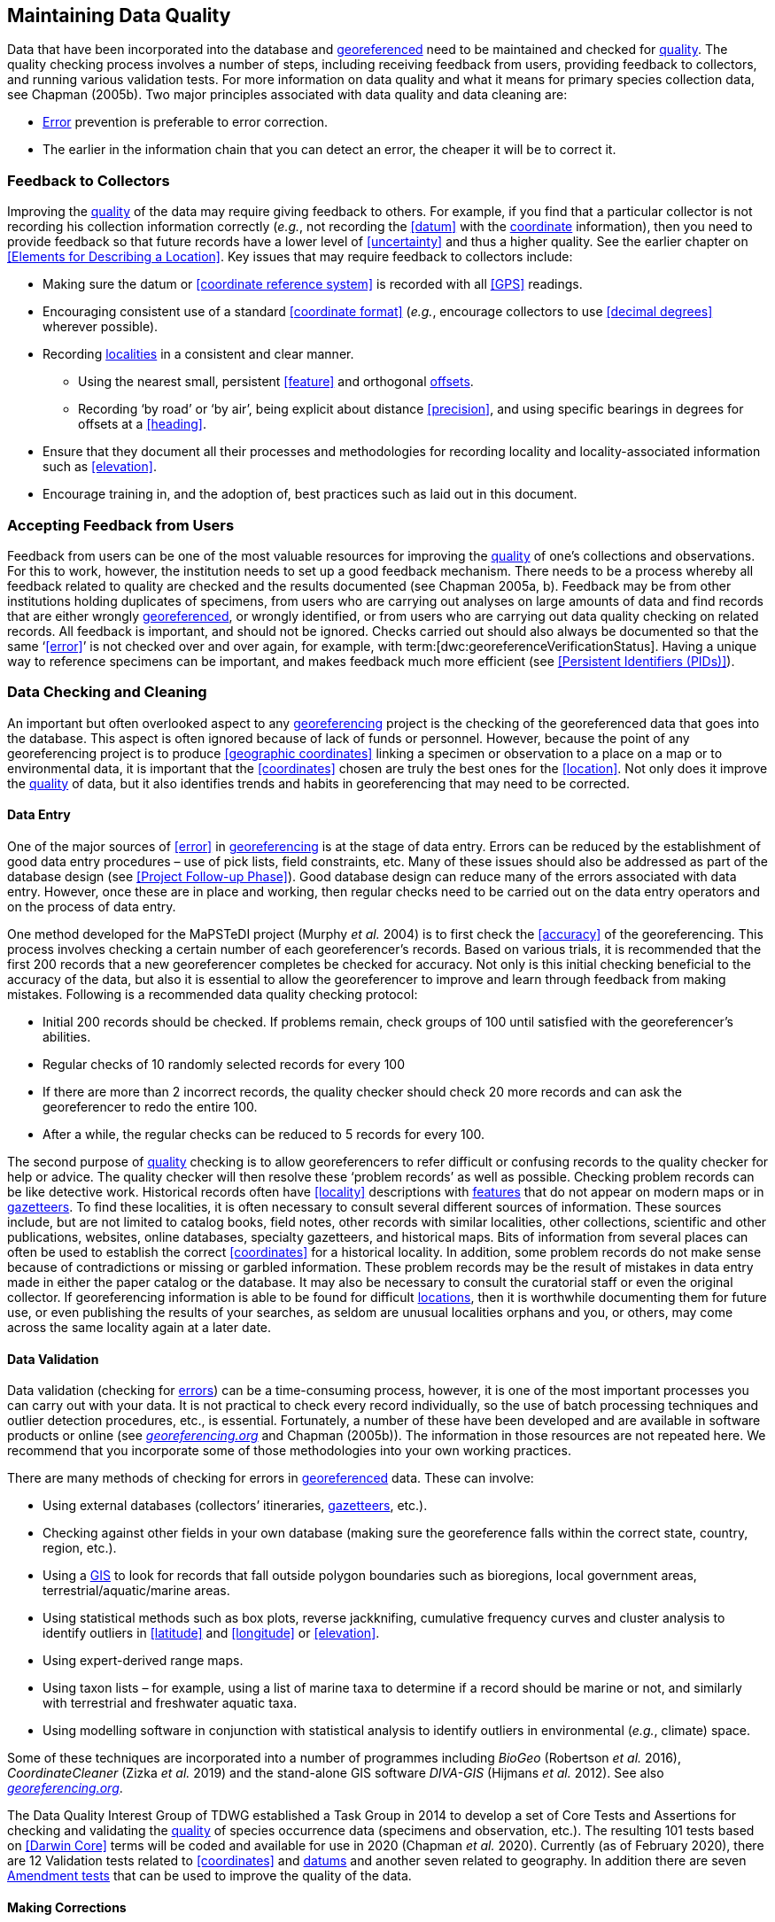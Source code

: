 == Maintaining Data Quality

Data that have been incorporated into the database and <<georeference,georeferenced>> need to be maintained and checked for <<data quality,quality>>. The quality checking process involves a number of steps, including receiving feedback from users, providing feedback to collectors, and running various validation tests. For more information on data quality and what it means for primary species collection data, see Chapman (2005b). Two major principles associated with data quality and data cleaning are:

* <<error,Error>> prevention is preferable to error correction.
* The earlier in the information chain that you can detect an error, the cheaper it will be to correct it.

=== Feedback to Collectors

Improving the <<data quality,quality>> of the data may require giving feedback to others. For example, if you find that a particular collector is not recording his collection information correctly (_e.g._, not recording the <<datum>> with the <<coordinates,coordinate>> information), then you need to provide feedback so that future records have a lower level of <<uncertainty>> and thus a higher quality. See the earlier chapter on <<Elements for Describing a Location>>. Key issues that may require feedback to collectors include:

* Making sure the datum or <<coordinate reference system>> is recorded with all <<GPS>> readings.
* Encouraging consistent use of a standard <<coordinate format>> (_e.g._, encourage collectors to use <<decimal degrees>> wherever possible).
* Recording <<locality,localities>> in a consistent and clear manner.
** Using the nearest small, persistent <<feature>> and orthogonal <<offset,offsets>>.

** Recording ‘by road’ or ‘by air’, being explicit about distance <<precision>>, and using specific bearings in degrees for offsets at a <<heading>>.

* [[anchor-169]]Ensure that they document all their processes and methodologies for recording locality and locality-associated information such as <<elevation>>.
* [[anchor-170]]Encourage training in, and the adoption of, best practices such as laid out in this document.

=== Accepting Feedback from Users

Feedback from users can be one of the most valuable resources for improving the <<data quality,quality>> of one’s collections and observations. For this to work, however, the institution needs to set up a good feedback mechanism. There needs to be a process whereby all feedback related to quality are checked and the results documented (see Chapman 2005a, b). Feedback may be from other institutions holding duplicates of specimens, from users who are carrying out analyses on large amounts of data and find records that are either wrongly <<georeference,georeferenced>>, or wrongly identified, or from users who are carrying out data quality checking on related records. All feedback is important, and should not be ignored. Checks carried out should also always be documented so that the same ‘<<error>>’ is not checked over and over again, for example, with term:[dwc:georeferenceVerificationStatus]. Having a unique way to reference specimens can be important, and makes feedback much more efficient (see <<Persistent Identifiers (PIDs)>>).

=== Data Checking and Cleaning

An important but often overlooked aspect to any <<georeference,georeferencing>> project is the checking of the georeferenced data that goes into the database. This aspect is often ignored because of lack of funds or personnel. However, because the point of any georeferencing project is to produce <<geographic coordinates>> linking a specimen or observation to a place on a map or to environmental data, it is important that the <<coordinates>> chosen are truly the best ones for the <<location>>. Not only does it improve the <<data quality,quality>> of data, but it also identifies trends and habits in georeferencing that may need to be corrected.

==== Data Entry

One of the major sources of <<error>> in <<georeference,georeferencing>> is at the stage of data entry. Errors can be reduced by the establishment of good data entry procedures – use of pick lists, field constraints, etc. Many of these issues should also be addressed as part of the database design (see <<Project Follow-up Phase>>). Good database design can reduce many of the errors associated with data entry. However, once these are in place and working, then regular checks need to be carried out on the data entry operators and on the process of data entry.

One method developed for the MaPSTeDI project (Murphy _et al._ 2004) is to first check the <<accuracy>> of the georeferencing. This process involves checking a certain number of each georeferencer's records. Based on various trials, it is recommended that the first 200 records that a new georeferencer completes be checked for accuracy. Not only is this initial checking beneficial to the accuracy of the data, but also it is essential to allow the georeferencer to improve and learn through feedback from making mistakes. Following is a recommended data quality checking protocol:

* Initial 200 records should be checked. If problems remain, check groups of 100 until satisfied with the georeferencer's abilities.
* Regular checks of 10 randomly selected records for every 100
* If there are more than 2 incorrect records, the quality checker should check 20 more records and can ask the georeferencer to redo the entire 100.
* After a while, the regular checks can be reduced to 5 records for every 100.

The second purpose of <<data quality,quality>> checking is to allow georeferencers to refer difficult or confusing records to the quality checker for help or advice. The quality checker will then resolve these ‘problem records’ as well as possible. Checking problem records can be like detective work. Historical records often have <<locality>> descriptions with <<feature,features>> that do not appear on modern maps or in <<gazetteer,gazetteers>>. To find these localities, it is often necessary to consult several different sources of information. These sources include, but are not limited to catalog books, field notes, other records with similar localities, other collections, scientific and other publications, websites, online databases, specialty gazetteers, and historical maps. Bits of information from several places can often be used to establish the correct <<coordinates>> for a historical locality. In addition, some problem records do not make sense because of contradictions or missing or garbled information. These problem records may be the result of mistakes in data entry made in either the paper catalog or the database. It may also be necessary to consult the curatorial staff or even the original collector. If georeferencing information is able to be found for difficult <<location,locations>>, then it is worthwhile documenting them for future use, or even publishing the results of your searches, as seldom are unusual localities orphans and you, or others, may come across the same locality again at a later date.

==== Data Validation

Data validation (checking for <<error,errors>>) can be a time-consuming process, however, it is one of the most important processes you can carry out with your data. It is not practical to check every record individually, so the use of batch processing techniques and outlier detection procedures, etc., is essential. Fortunately, a number of these have been developed and are available in software products or online (see http://georeferencing.org[_georeferencing.org_] and Chapman (2005b)). The information in those resources are not repeated here. We recommend that you incorporate some of those methodologies into your own working practices.

There are many methods of checking for errors in <<georeference, georeferenced>> data. These can involve:

* Using external databases (collectors’ itineraries, <<gazetteer,gazetteers>>, etc.).
* Checking against other fields in your own database (making sure the georeference falls within the correct state, country, region, etc.).
* Using a <<geographic information system,GIS>> to look for records that fall outside polygon boundaries such as bioregions, local government areas, terrestrial/aquatic/marine areas.
* Using statistical methods such as box plots, reverse jackknifing, cumulative frequency curves and cluster analysis to identify outliers in <<latitude>> and <<longitude>> or <<elevation>>.
* Using expert-derived range maps.
* Using taxon lists – for example, using a list of marine taxa to determine if a record should be marine or not, and similarly with terrestrial and freshwater aquatic taxa.
* Using modelling software in conjunction with statistical analysis to identify outliers in environmental (_e.g._, climate) space.

Some of these techniques are incorporated into a number of programmes including _BioGeo_ (Robertson _et al._ 2016), _CoordinateCleaner_ (Zizka _et al._ 2019) and the stand-alone GIS software _DIVA-GIS_ (Hijmans _et al._ 2012). See also http://georeferencing.org[_georeferencing.org_].

The Data Quality Interest Group of TDWG established a Task Group in 2014 to develop a set of Core Tests and Assertions for checking and validating the <<data quality,quality>> of species occurrence data (specimens and observation, etc.). The resulting 101 tests based on <<Darwin Core>> terms will be coded and available for use in 2020 (Chapman _et al._ 2020). Currently (as of February 2020), there are 12 Validation tests related to <<coordinates>> and <<datum,datums>> and another seven related to geography. In addition there are seven https://github.com/tdwg/bdq/labels/Test[Amendment tests] that can be used to improve the quality of the data.

==== Making Corrections

When making corrections to your database, we strongly recommend that you always add and never replace or delete. For this to happen you will usually require additional fields in the database. For example, you may have ‘original’ or ‘verbatim’ <<georeference>> fields in addition to the main georeference fields. Additionally, the database may require a number of ‘Remarks/Notes/Comments’ fields. Fields that can be valuable are those that describe validation checking that has been carried out – even (and often especially) if that checking has led to confirmation of the georeference. These fields may include information on what checks were carried out, by whom, when and with what results. Be sure to update the equivalent of term:[dwc:georeferenceVerificationStatus] and associated fields (term:[dwc:georeferencedBy], term:[dwc:georeferencedDate]) whenever changes are made to the georeference.

=== Responsibilities of the Manager

It is important that the manager maintain good sets of documentation (guidelines, best practice documents, etc.), ensure that there are effective feedback mechanisms in place, and ensure that up-to-date <<data quality>> procedures are being implemented. For further responsibilities, we refer you to the document https://doi.org/10.15468/doc.jrgg-a190[*_Principles of Data Quality_*] (Chapman 2005a), which should be read as an adjunct to this document.

=== Responsibilities of the Supervisor

The <<georeference,georeferencing>> supervisor has the principle responsibility for monitoring and maintaining the <<data quality,quality>> of the data on a day-to-day basis. Perhaps their key responsibility is to supervise the data-entry procedures (see <<Data Entry>>), and the data validation, checking and cleaning processes. This role is key in any georeferencing process, along with that of the data entry operators. It is important that the duties and responsibilities be documented in the institution’s best practice manuals and guidelines.

=== Training

Training is a major responsibility of anyone beginning or conducting the <<georeference,georeferencing>>. Good training can reduce the level of <<error>>, reduce costs, and improve <<data quality>>.

Topics of a five day course may include (depending on the audience, and not in this order) the following, adapted from Paul (2018):

* Introduction to georeferencing.
* Developing a georeferencing project.
* Georeferencing best practices.
* {gqg}[*_Georeferencing Quick Reference Guide_*] (Zermoglio _et al._ 2020).
* {gcm}[*_Georeferencing Calculator_*] (Wieczorek & Wieczorek 2020).
* Geographic concepts.
* <<locality type,Locality types>>.
* Good and bad <<locality,localities>>.
* Using <<gazetteer,gazetteers>>
* Using physical maps.
* Using Google Earth™ and Google Maps™.
* Recording <<uncertainty>> using the <<point-radius>> <<georeferencing method,method>>.
* Using the <<shape>> method of georeferencing uncertainty.
* Using online tools.
* Finding Internet resources.
* From collaboration to automation.
* Reporting through <<Darwin Core>>.
* Validating georeferences.
* <<repatriate,Repatriating>> data.
* Building end-to-end georeferencing workflows.
* Sharing georeferenced data.

=== Performance Criteria

The development of performance criteria is a good way of ensuring a high level of effectiveness, efficiency, consistency, <<accuracy>>, reliability, transparency, and <<data quality,quality>> in the database. Performance criteria can relate to an individual (data entry operator, supervisor, etc.) or to the process as a whole. It can relate to the number of records entered per unit time, but we would recommend that it should relate more to the quality of entry — some <<locality type,locality types>> and some geographic regions are simply more difficult than others. Where possible, performance criteria should be finite and numeric so that performance against the criteria can be documented. Some examples may include

* 90% of records will undergo validation checks within 6 months of entry.
* Any suspect records identified during the validation procedures will be checked and corrected within 30 working days.
* Feedback from users on <<error,errors>> will be checked and the user notified of the results within two weeks.
* All documentation of validation checks will be completed and up-to-date.
* Updated data will be published on a monthly basis.

=== Index of Spatial Uncertainty

An Index of Spatial Uncertainty may be developed and documented for the dataset as a whole to allow for overall reporting of the <<data quality,quality>> of the dataset. This index would supplement a similar index of other data in the database, such as an index of Taxonomic Uncertainty and would generally be for internal use, but may be shared as part of an institution's metadata. Currently, no such universal index exists for primary species occurrence data, but institutions may consider developing their own and testing its usefulness. Such indexes should, wherever possible, be generated automatically and produced as part of a data request from the database and packaged with the metadata as part of the request. Such an index could form the basis for helping users determine the quality of the database for their particular use. The authors of this document would be interested in any feedback from institutions that develop such an index. The index should form an integral part of the metadata for the dataset and may include the following for the <<georeference,georeferencing>> part of the database:

1. Completeness Index

* Percentage of records with minimum recommended georeference fields that have valid values.
* Percentage of records with an <<extent>> field that has a value.
* Percentage of records with an <<uncertainty>> field that has a value.
* Percentage of records with a <<coordinate precision>> field that has a value.
* Percentage of records with <<datum>> fields that have a known datum or <<coordinate reference system>> value.

2. Uncertainty Index

* Average and standard deviation of ‘uncertainty’ value for those records that have a value.
* Percentage of records with a <<maximum uncertainty distance>> value in each class:
+
--
a.   <100 m.
b.  100-1,000 m.
c.  1,000-2,000 m.
d.  2,000-5,000 m.
e.  5,000-10,000 m.
f.  >10,000 m.
g.  Not determined.
--

3. Currency Index

* Time since last data entry.
* Time since last validation check.

4. Validation Index

* Percentage of records that have undergone validation test *x*.
* Percentage of records that have undergone validation test *y*, etc.
* Percentage of records identified as suspect using validation tests.
* Percentage of suspect records found to be actual <<error,errors>>.

The tests arising from the TDWG Data Quality Interest Group include 4 Measure tests at the record level (Chapman _et al._ 2020):

* Number of Validation tests where prerequisites were not met.
* Number of Validation tests that were compliant.
* Number of Validation tests that were not compliant.
* Number of Amendments proposed.

=== Documentation

Documentation is one of the key aspects of any <<georeference,georeferencing>> process. Documentation involves everything from record-level documentation such as:

* How the georeference was determined.
* What method was used to determine the <<radial>> and <<uncertainty>>.
* What modifications were made (for example, if an operator edits a point on the screen and moves it from point ‘a’ to point ‘b’ it is best practice to document "why" the point was moved and not just record that <<location>> was moved from point ‘a’ to point ‘b’ by the operator).
* Any validation checks that were carried out, by whom and when.
* Flags that may indicate uncertainty, etc.

Documentation also includes the metadata related to the collection as a whole, which may include:

* The overall level of <<data quality>>.
* The general checks carried out on the whole dataset.
* The units of measurement and other standards adopted.
* The guidelines followed.
* The <<Index of Spatial Uncertainty>> (see earlier discussion, this section).

A second set of documentation relates to:

* The institution’s ‘Best Practice’ document which we recommend should be derived from this document and tailored to the specific needs of the institution.
* Training manuals.
* Standard database documentation.
* Guidelines and standards.

We recommend that documentation be made an integral part of any georeferencing process.

==== Truth in Labelling

‘Truth in Labelling’ is an important consideration with respect to documenting data <<quality>>. This is especially so where data are being made available to a wider audience, for example, through the GBIF. We recommend that documentation of the data and their <<data quality,quality>> be upfront and honest. <<error,Error>> is an inescapable characteristic of any dataset, and it should be recognized as a fundamental attribute of those data. All databases have errors, and it is in no-one’s interest to hide those errors (Chrisman 1991). On the contrary, revealing data actually exposes them to editing, validation and correction through user feedback, while hiding information almost guarantees that it will remain dirty and of little long-term value.
